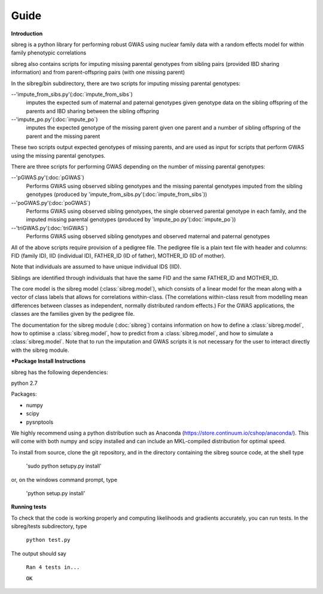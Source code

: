 Guide
************

**Introduction**

sibreg is a python library for performing robust GWAS using nuclear family data with a random effects
model for within family phenotypic correlations

sibreg also contains scripts for imputing missing parental genotypes from sibling pairs (provided IBD sharing information)
and from parent-offspring pairs (with one missing parent)

In the sibreg/bin subdirectory, there are two scripts for
imputing missing parental genotypes:


--'impute_from_sibs.py'(:doc:`impute_from_sibs`)
    imputes the expected sum of maternal and paternal genotypes given genotype data on the sibling
    offspring of the parents and IBD sharing between the sibling offspring

--'impute_po.py'(:doc:`impute_po`)
    imputes the expected genotype of the missing parent given one parent and a number of sibling offspring
    of the parent and the missing parent

These two scripts output expected genotypes of missing parents, and are used as input for
scripts that perform GWAS using the missing parental genotypes.

There are three scripts for performing GWAS depending on the number of missing parental genotypes:

--'pGWAS.py'(:doc:`pGWAS`)
    Performs GWAS using observed sibling genotypes and the missing parental genotypes imputed from
    the sibling genotypes (produced by 'impute_from_sibs.py'(:doc:`impute_from_sibs`))

--'poGWAS.py'(:doc:`poGWAS`)
    Performs GWAS using observed sibling genotypes, the single observed parental genotype in each family, and the imputed missing parental genotypes
    (produced by 'impute_po.py'(:doc:`impute_po`))

--'triGWAS.py'(:doc:`triGWAS`)
    Performs GWAS using observed sibling genotypes and observed maternal and paternal genotypes

All of the above scripts require provision of a pedigree file. The pedigree file is a plain text file
with header and columns: FID (family ID), IID (individual ID), FATHER_ID (ID of father), MOTHER_ID (ID of mother).

Note that individuals are assumed to have unique individual IDS (IID).

Siblings are identified through individuals that have the same FID and the same FATHER_ID and MOTHER_ID.

The core model is the sibreg model (:class:`sibreg.model`), which consists of a linear model for the mean along
with a vector of class labels that allows for correlations within-class. (The correlations within-class result
from modelling mean differences between classes as independent, normally distributed random effects.) For
the GWAS applications, the classes are the families given by the pedigree file.

The documentation for the sibreg module (:doc:`sibreg`) contains information on how to define a :class:`sibreg.model`,
how to optimise a :class:`sibreg.model`, how to predict from
a :class:`sibreg.model`, and how to simulate a :class:`sibreg.model`. Note that to run the imputation and GWAS scripts it
is not necessary for the user to interact directly with the sibreg module.

***Package Install Instructions**

sibreg has the following dependencies:

python 2.7

Packages:

- numpy
- scipy
- pysnptools

We highly recommend using a python distribution such as Anaconda (https://store.continuum.io/cshop/anaconda/).
This will come with both numpy and scipy installed and can include an MKL-compiled distribution
for optimal speed.

To install from source, clone the git repository, and in the directory
containing the sibreg source code, at the shell type

    'sudo python setupy.py install'

or, on the windows command prompt, type

    'python setup.py install'

**Running tests**

To check that the code is working properly and computing likelihoods and gradients accurately, you can
run tests. In the sibreg/tests subdirectory, type

    ``python test.py``

The output should say

    ``Ran 4 tests in...``

    ``OK``





